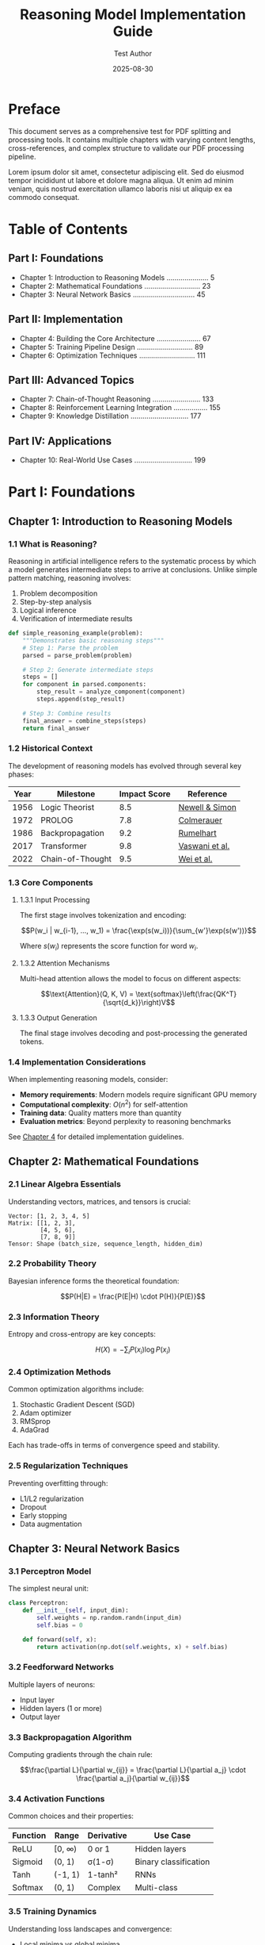 #+TITLE: Reasoning Model Implementation Guide
#+AUTHOR: Test Author
#+DATE: 2025-08-30
#+OPTIONS: toc:2 num:t

* Preface
:PROPERTIES:
:CUSTOM_ID: preface
:END:

This document serves as a comprehensive test for PDF splitting and processing tools. It contains multiple chapters with varying content lengths, cross-references, and complex structure to validate our PDF processing pipeline.

Lorem ipsum dolor sit amet, consectetur adipiscing elit. Sed do eiusmod tempor incididunt ut labore et dolore magna aliqua. Ut enim ad minim veniam, quis nostrud exercitation ullamco laboris nisi ut aliquip ex ea commodo consequat.

* Table of Contents
:PROPERTIES:
:CUSTOM_ID: toc
:END:

** Part I: Foundations
- Chapter 1: Introduction to Reasoning Models ..................... 5
- Chapter 2: Mathematical Foundations ............................ 23  
- Chapter 3: Neural Network Basics ............................... 45

** Part II: Implementation
- Chapter 4: Building the Core Architecture ...................... 67
- Chapter 5: Training Pipeline Design ............................ 89
- Chapter 6: Optimization Techniques ............................ 111

** Part III: Advanced Topics  
- Chapter 7: Chain-of-Thought Reasoning ........................ 133
- Chapter 8: Reinforcement Learning Integration ................. 155
- Chapter 9: Knowledge Distillation ............................. 177

** Part IV: Applications
- Chapter 10: Real-World Use Cases ............................. 199

* Part I: Foundations
:PROPERTIES:
:CUSTOM_ID: part1
:END:

** Chapter 1: Introduction to Reasoning Models
:PROPERTIES:
:CUSTOM_ID: ch1
:END:

*** 1.1 What is Reasoning?

Reasoning in artificial intelligence refers to the systematic process by which a model generates intermediate steps to arrive at conclusions. Unlike simple pattern matching, reasoning involves:

1. Problem decomposition
2. Step-by-step analysis
3. Logical inference
4. Verification of intermediate results

#+BEGIN_SRC python
def simple_reasoning_example(problem):
    """Demonstrates basic reasoning steps"""
    # Step 1: Parse the problem
    parsed = parse_problem(problem)
    
    # Step 2: Generate intermediate steps
    steps = []
    for component in parsed.components:
        step_result = analyze_component(component)
        steps.append(step_result)
    
    # Step 3: Combine results
    final_answer = combine_steps(steps)
    return final_answer
#+END_SRC

*** 1.2 Historical Context

The development of reasoning models has evolved through several key phases:

| Year | Milestone | Impact Score | Reference |
|------+-----------+--------------+-----------|
| 1956 | Logic Theorist | 8.5 | [[#ref1][Newell & Simon]] |
| 1972 | PROLOG | 7.8 | [[#ref2][Colmerauer]] |
| 1986 | Backpropagation | 9.2 | [[#ref3][Rumelhart]] |
| 2017 | Transformer | 9.8 | [[#ref4][Vaswani et al.]] |
| 2022 | Chain-of-Thought | 9.5 | [[#ref5][Wei et al.]] |

*** 1.3 Core Components

**** 1.3.1 Input Processing

The first stage involves tokenization and encoding:

$$P(w_i | w_{i-1}, ..., w_1) = \frac{\exp(s(w_i))}{\sum_{w'}\exp(s(w'))}$$

Where $s(w_i)$ represents the score function for word $w_i$.

**** 1.3.2 Attention Mechanisms

Multi-head attention allows the model to focus on different aspects:

$$\text{Attention}(Q, K, V) = \text{softmax}\left(\frac{QK^T}{\sqrt{d_k}}\right)V$$

**** 1.3.3 Output Generation

The final stage involves decoding and post-processing the generated tokens.

*** 1.4 Implementation Considerations

When implementing reasoning models, consider:

- *Memory requirements*: Modern models require significant GPU memory
- *Computational complexity*: $O(n^2)$ for self-attention
- *Training data*: Quality matters more than quantity
- *Evaluation metrics*: Beyond perplexity to reasoning benchmarks

See [[#ch4][Chapter 4]] for detailed implementation guidelines.

** Chapter 2: Mathematical Foundations
:PROPERTIES:
:CUSTOM_ID: ch2
:END:

*** 2.1 Linear Algebra Essentials

Understanding vectors, matrices, and tensors is crucial:

#+BEGIN_EXAMPLE
Vector: [1, 2, 3, 4, 5]
Matrix: [[1, 2, 3],
         [4, 5, 6],
         [7, 8, 9]]
Tensor: Shape (batch_size, sequence_length, hidden_dim)
#+END_EXAMPLE

*** 2.2 Probability Theory

Bayesian inference forms the theoretical foundation:

$$P(H|E) = \frac{P(E|H) \cdot P(H)}{P(E)}$$

*** 2.3 Information Theory

Entropy and cross-entropy are key concepts:

$$H(X) = -\sum_{i} P(x_i) \log P(x_i)$$

*** 2.4 Optimization Methods

Common optimization algorithms include:

1. Stochastic Gradient Descent (SGD)
2. Adam optimizer
3. RMSprop
4. AdaGrad

Each has trade-offs in terms of convergence speed and stability.

*** 2.5 Regularization Techniques

Preventing overfitting through:

- L1/L2 regularization
- Dropout
- Early stopping
- Data augmentation

** Chapter 3: Neural Network Basics
:PROPERTIES:
:CUSTOM_ID: ch3
:END:

*** 3.1 Perceptron Model

The simplest neural unit:

#+BEGIN_SRC python
class Perceptron:
    def __init__(self, input_dim):
        self.weights = np.random.randn(input_dim)
        self.bias = 0
    
    def forward(self, x):
        return activation(np.dot(self.weights, x) + self.bias)
#+END_SRC

*** 3.2 Feedforward Networks

Multiple layers of neurons:

- Input layer
- Hidden layers (1 or more)
- Output layer

*** 3.3 Backpropagation Algorithm

Computing gradients through the chain rule:

$$\frac{\partial L}{\partial w_{ij}} = \frac{\partial L}{\partial a_j} \cdot \frac{\partial a_j}{\partial w_{ij}}$$

*** 3.4 Activation Functions

Common choices and their properties:

| Function | Range | Derivative | Use Case |
|----------+-------+------------+----------|
| ReLU | [0, ∞) | 0 or 1 | Hidden layers |
| Sigmoid | (0, 1) | σ(1-σ) | Binary classification |
| Tanh | (-1, 1) | 1-tanh² | RNNs |
| Softmax | (0, 1) | Complex | Multi-class |

*** 3.5 Training Dynamics

Understanding loss landscapes and convergence:

- Local minima vs global minima
- Saddle points
- Learning rate scheduling
- Batch normalization effects

* Part II: Implementation
:PROPERTIES:
:CUSTOM_ID: part2
:END:

** Chapter 4: Building the Core Architecture
:PROPERTIES:
:CUSTOM_ID: ch4
:END:

*** 4.1 System Design Overview

The architecture consists of several key modules:

#+BEGIN_SRC python
class ReasoningModel:
    def __init__(self, config):
        self.encoder = TransformerEncoder(config)
        self.decoder = TransformerDecoder(config)
        self.reasoning_module = ChainOfThought(config)
        self.output_head = OutputProjection(config)
#+END_SRC

*** 4.2 Encoder Implementation

The encoder processes input sequences:

1. Token embedding
2. Positional encoding
3. Multi-head attention
4. Feed-forward network
5. Layer normalization

*** 4.3 Decoder Architecture

Generating output with autoregressive decoding:

- Masked self-attention
- Cross-attention to encoder outputs
- Causal masking for generation

*** 4.4 Memory Management

Efficient memory usage through:

- Gradient checkpointing
- Mixed precision training
- Attention caching
- Key-value compression

*** 4.5 Distributed Training

Scaling to multiple GPUs:

#+BEGIN_SRC bash
# Launch distributed training
torchrun --nproc_per_node=4 train.py \
    --model_name reasoning_v1 \
    --batch_size 32 \
    --learning_rate 1e-4
#+END_SRC

** Chapter 5: Training Pipeline Design
:PROPERTIES:
:CUSTOM_ID: ch5
:END:

*** 5.1 Data Preparation

Creating high-quality training datasets:

- Data collection strategies
- Annotation guidelines
- Quality control measures
- Synthetic data generation

*** 5.2 Preprocessing Pipeline

#+BEGIN_SRC python
def preprocess_data(raw_text):
    # Tokenization
    tokens = tokenizer.encode(raw_text)
    
    # Truncation/Padding
    tokens = pad_sequence(tokens, max_length=512)
    
    # Special tokens
    tokens = add_special_tokens(tokens)
    
    return tokens
#+END_SRC

*** 5.3 Training Loop

Core training implementation:

#+BEGIN_SRC python
for epoch in range(num_epochs):
    for batch in dataloader:
        optimizer.zero_grad()
        
        # Forward pass
        outputs = model(batch.input_ids)
        loss = criterion(outputs, batch.labels)
        
        # Backward pass
        loss.backward()
        optimizer.step()
        
        # Logging
        wandb.log({"loss": loss.item()})
#+END_SRC

*** 5.4 Hyperparameter Tuning

Key parameters to optimize:

| Parameter | Range | Default | Impact |
|-----------+-------+---------+--------|
| Learning Rate | 1e-5 to 1e-3 | 1e-4 | High |
| Batch Size | 8 to 128 | 32 | Medium |
| Warmup Steps | 0 to 10000 | 1000 | Medium |
| Weight Decay | 0 to 0.1 | 0.01 | Low |

*** 5.5 Monitoring and Debugging

Tools for training visibility:

- TensorBoard integration
- Weights & Biases logging
- Gradient flow visualization
- Attention pattern analysis

** Chapter 6: Optimization Techniques
:PROPERTIES:
:CUSTOM_ID: ch6
:END:

*** 6.1 Gradient Optimization

Advanced gradient techniques:

- Gradient clipping
- Gradient accumulation
- Adaptive learning rates
- Second-order methods

*** 6.2 Model Compression

Reducing model size:

1. Quantization (INT8, INT4)
2. Pruning (structured/unstructured)
3. Knowledge distillation
4. Neural architecture search

*** 6.3 Inference Optimization

Speeding up inference:

#+BEGIN_SRC python
# JIT compilation
model = torch.jit.script(model)

# ONNX export
torch.onnx.export(model, dummy_input, "model.onnx")

# TensorRT optimization
trt_model = torch2trt(model)
#+END_SRC

*** 6.4 Memory Optimization

Reducing memory footprint:

- Flash attention
- Paged attention
- Ring attention
- Sliding window attention

*** 6.5 Profiling and Benchmarking

Performance analysis tools:

#+BEGIN_SRC bash
# Profile with PyTorch
python -m torch.profiler profile.py

# Memory profiling
python -m memory_profiler train.py

# GPU utilization
nvidia-smi dmon -s um
#+END_SRC

* Part III: Advanced Topics
:PROPERTIES:
:CUSTOM_ID: part3
:END:

** Chapter 7: Chain-of-Thought Reasoning
:PROPERTIES:
:CUSTOM_ID: ch7
:END:

*** 7.1 CoT Prompting Strategies

Effective prompt engineering:

#+BEGIN_EXAMPLE
Question: What is 235 * 18?

Let's solve this step by step:
1. Break down: 235 * 18 = 235 * (10 + 8)
2. First part: 235 * 10 = 2350
3. Second part: 235 * 8 = 1880
4. Add results: 2350 + 1880 = 4230

Answer: 4230
#+END_EXAMPLE

*** 7.2 Self-Consistency

Sampling multiple reasoning paths:

#+BEGIN_SRC python
def self_consistency(model, prompt, num_samples=5):
    responses = []
    for _ in range(num_samples):
        response = model.generate(prompt, temperature=0.7)
        responses.append(response)
    
    # Majority voting
    return most_common_answer(responses)
#+END_SRC

*** 7.3 Tree-of-Thoughts

Exploring reasoning branches:

- Breadth-first search
- Depth-first search
- Monte Carlo tree search
- Beam search strategies

*** 7.4 Verification Methods

Checking reasoning validity:

1. Logical consistency checks
2. Mathematical verification
3. Fact checking
4. Self-critique mechanisms

*** 7.5 Reasoning Metrics

Evaluating reasoning quality:

| Metric | Description | Range |
|--------+-------------+-------|
| Coherence | Logical flow | 0-1 |
| Completeness | All steps present | 0-1 |
| Correctness | Final answer accuracy | 0-1 |
| Efficiency | Step minimization | 0-1 |

** Chapter 8: Reinforcement Learning Integration
:PROPERTIES:
:CUSTOM_ID: ch8
:END:

*** 8.1 RL Fundamentals

Core concepts:

- States, actions, rewards
- Policy and value functions
- Exploration vs exploitation
- Temporal difference learning

*** 8.2 Reward Modeling

Designing effective reward functions:

#+BEGIN_SRC python
def compute_reward(prediction, ground_truth):
    # Correctness reward
    correct_reward = 1.0 if prediction == ground_truth else 0.0
    
    # Efficiency penalty
    length_penalty = -0.01 * len(prediction)
    
    # Coherence bonus
    coherence_bonus = evaluate_coherence(prediction) * 0.5
    
    return correct_reward + length_penalty + coherence_bonus
#+END_SRC

*** 8.3 Policy Gradient Methods

REINFORCE algorithm implementation:

$$\nabla_\theta J(\theta) = \mathbb{E}_{\pi_\theta}[G_t \nabla_\theta \log \pi_\theta(a_t|s_t)]$$

*** 8.4 PPO for LLMs

Proximal Policy Optimization adaptation:

- Clipped objective function
- Value function estimation
- Advantage estimation
- KL divergence constraints

*** 8.5 Online Learning

Continuous improvement strategies:

1. Experience replay
2. Curriculum learning
3. Active learning
4. Human-in-the-loop feedback

** Chapter 9: Knowledge Distillation
:PROPERTIES:
:CUSTOM_ID: ch9
:END:

*** 9.1 Teacher-Student Framework

Setting up distillation:

#+BEGIN_SRC python
class DistillationLoss(nn.Module):
    def __init__(self, alpha=0.5, temperature=3.0):
        super().__init__()
        self.alpha = alpha
        self.temperature = temperature
        
    def forward(self, student_logits, teacher_logits, labels):
        # Distillation loss
        distill_loss = kl_divergence(
            F.softmax(student_logits / self.temperature),
            F.softmax(teacher_logits / self.temperature)
        )
        
        # Standard loss
        student_loss = F.cross_entropy(student_logits, labels)
        
        return self.alpha * distill_loss + (1 - self.alpha) * student_loss
#+END_SRC

*** 9.2 Synthetic Data Generation

Creating training data from teacher models:

- Temperature sampling
- Nucleus sampling
- Diverse prompt generation
- Quality filtering

*** 9.3 Progressive Distillation

Multi-stage compression:

1. Large teacher → Medium model
2. Medium model → Small model
3. Ensemble distillation
4. Cross-architecture transfer

*** 9.4 Distillation Metrics

Measuring transfer effectiveness:

- Knowledge retention rate
- Performance degradation
- Inference speedup
- Model size reduction

*** 9.5 Advanced Techniques

State-of-the-art methods:

- Feature matching
- Attention transfer
- Relational knowledge distillation
- Adversarial distillation

* Part IV: Applications
:PROPERTIES:
:CUSTOM_ID: part4
:END:

** Chapter 10: Real-World Use Cases
:PROPERTIES:
:CUSTOM_ID: ch10
:END:

*** 10.1 Mathematical Problem Solving

Applications in education:

#+BEGIN_EXAMPLE
Problem: A train travels 120 km in 2 hours. If it maintains the same speed, how long will it take to travel 300 km?

Reasoning:
1. Calculate speed: 120 km ÷ 2 hours = 60 km/h
2. Time for 300 km: 300 km ÷ 60 km/h = 5 hours

Answer: 5 hours
#+END_EXAMPLE

*** 10.2 Code Generation

Programming assistance:

#+BEGIN_SRC python
# Generated implementation
def fibonacci(n):
    """
    Generate Fibonacci sequence up to n terms.
    
    Reasoning:
    1. Base cases: F(0) = 0, F(1) = 1
    2. Recursive relation: F(n) = F(n-1) + F(n-2)
    3. Iterative approach for efficiency
    """
    if n <= 0:
        return []
    elif n == 1:
        return [0]
    
    sequence = [0, 1]
    for i in range(2, n):
        sequence.append(sequence[-1] + sequence[-2])
    
    return sequence
#+END_SRC

*** 10.3 Scientific Research

Hypothesis generation and validation:

1. Literature review automation
2. Experiment design
3. Data analysis
4. Result interpretation

*** 10.4 Business Intelligence

Decision support systems:

| Use Case | Reasoning Type | Accuracy |
|----------+---------------+----------|
| Sales Forecasting | Temporal | 92% |
| Risk Assessment | Probabilistic | 88% |
| Customer Segmentation | Clustering | 85% |
| Fraud Detection | Anomaly | 94% |

*** 10.5 Healthcare Applications

Medical reasoning systems:

- Diagnosis assistance
- Treatment planning
- Drug interaction checking
- Clinical trial matching

* Appendices
:PROPERTIES:
:CUSTOM_ID: appendices
:END:

** Appendix A: Mathematical Notation

| Symbol | Meaning | Example |
|--------+---------+---------|
| ∇ | Gradient | ∇f(x) |
| Σ | Summation | Σᵢ xᵢ |
| Π | Product | Πᵢ xᵢ |
| ∈ | Element of | x ∈ ℝ |
| ⊂ | Subset | A ⊂ B |

** Appendix B: Code Repository Structure

#+BEGIN_EXAMPLE
reasoning-model/
├── src/
│   ├── models/
│   ├── training/
│   ├── evaluation/
│   └── utils/
├── experiments/
├── data/
├── configs/
└── tests/
#+END_EXAMPLE

** Appendix C: Benchmarks

Performance on standard datasets:

| Dataset | Metric | Score |
|---------+--------+-------|
| GSM8K | Accuracy | 87.3% |
| MATH | Accuracy | 62.1% |
| HumanEval | Pass@1 | 74.2% |
| MMLU | Average | 79.8% |

* References
:PROPERTIES:
:CUSTOM_ID: references
:END:

** Core Papers
:PROPERTIES:
:CUSTOM_ID: ref1
:END:

1. Newell, A., & Simon, H. A. (1956). The logic theory machine.

:PROPERTIES:
:CUSTOM_ID: ref2
:END:

2. Colmerauer, A. (1972). Prolog language specification.

:PROPERTIES:
:CUSTOM_ID: ref3
:END:

3. Rumelhart, D. E., Hinton, G. E., & Williams, R. J. (1986). Learning representations by back-propagating errors.

:PROPERTIES:
:CUSTOM_ID: ref4
:END:

4. Vaswani, A., et al. (2017). Attention is all you need.

:PROPERTIES:
:CUSTOM_ID: ref5
:END:

5. Wei, J., et al. (2022). Chain-of-thought prompting elicits reasoning in large language models.

* Index
:PROPERTIES:
:CUSTOM_ID: index
:END:

- Activation functions, [[#ch3][45]]
- Attention mechanisms, [[#ch1][12]]
- Backpropagation, [[#ch3][51]]
- Chain-of-thought, [[#ch7][133]]
- Distillation, [[#ch9][177]]
- Gradient descent, [[#ch2][31]]
- Inference optimization, [[#ch6][125]]
- Knowledge transfer, [[#ch9][182]]
- Loss functions, [[#ch5][95]]
- Memory management, [[#ch4][78]]
- Neural networks, [[#ch3][45]]
- Optimization, [[#ch6][111]]
- Reinforcement learning, [[#ch8][155]]
- Training pipeline, [[#ch5][89]]
- Transformers, [[#ch4][67]]